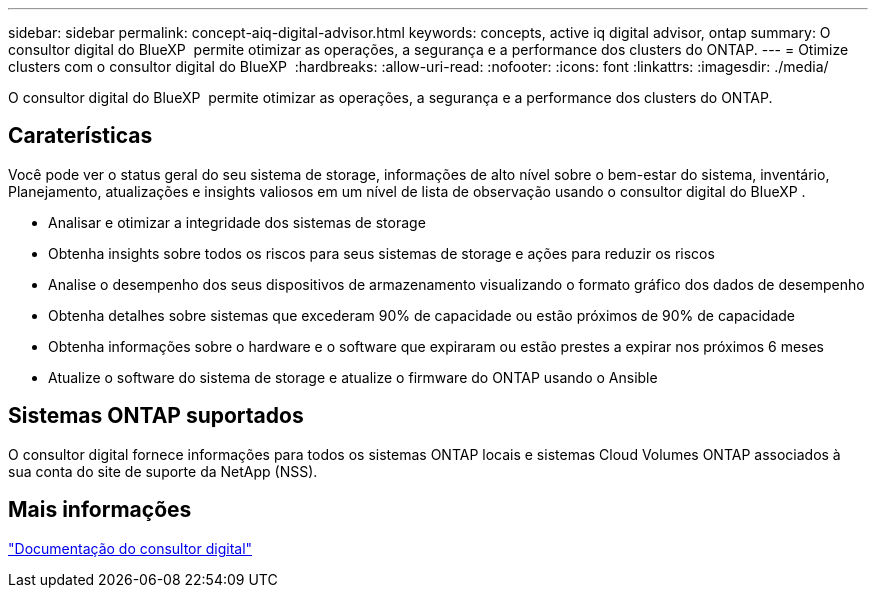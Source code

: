 ---
sidebar: sidebar 
permalink: concept-aiq-digital-advisor.html 
keywords: concepts, active iq digital advisor, ontap 
summary: O consultor digital do BlueXP  permite otimizar as operações, a segurança e a performance dos clusters do ONTAP. 
---
= Otimize clusters com o consultor digital do BlueXP 
:hardbreaks:
:allow-uri-read: 
:nofooter: 
:icons: font
:linkattrs: 
:imagesdir: ./media/


[role="lead"]
O consultor digital do BlueXP  permite otimizar as operações, a segurança e a performance dos clusters do ONTAP.



== Caraterísticas

Você pode ver o status geral do seu sistema de storage, informações de alto nível sobre o bem-estar do sistema, inventário, Planejamento, atualizações e insights valiosos em um nível de lista de observação usando o consultor digital do BlueXP .

* Analisar e otimizar a integridade dos sistemas de storage
* Obtenha insights sobre todos os riscos para seus sistemas de storage e ações para reduzir os riscos
* Analise o desempenho dos seus dispositivos de armazenamento visualizando o formato gráfico dos dados de desempenho
* Obtenha detalhes sobre sistemas que excederam 90% de capacidade ou estão próximos de 90% de capacidade
* Obtenha informações sobre o hardware e o software que expiraram ou estão prestes a expirar nos próximos 6 meses
* Atualize o software do sistema de storage e atualize o firmware do ONTAP usando o Ansible




== Sistemas ONTAP suportados

O consultor digital fornece informações para todos os sistemas ONTAP locais e sistemas Cloud Volumes ONTAP associados à sua conta do site de suporte da NetApp (NSS).



== Mais informações

https://docs.netapp.com/us-en/active-iq/digital-advisor-integration-with-bluexp.html["Documentação do consultor digital"^]
